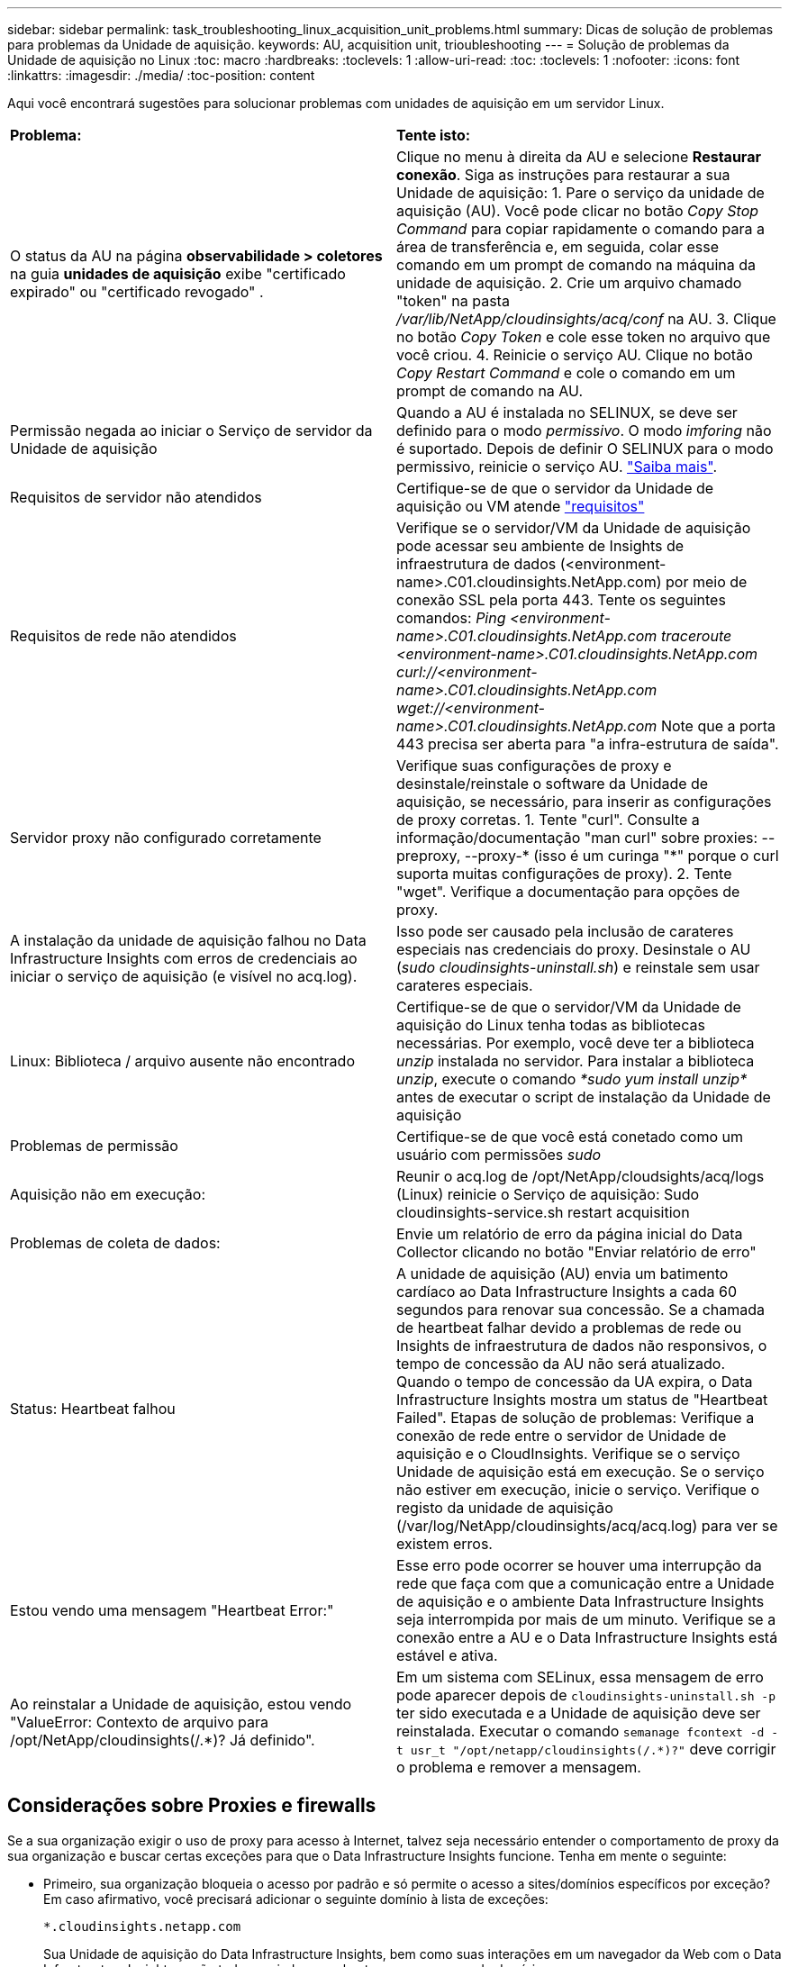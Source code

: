 ---
sidebar: sidebar 
permalink: task_troubleshooting_linux_acquisition_unit_problems.html 
summary: Dicas de solução de problemas para problemas da Unidade de aquisição. 
keywords: AU, acquisition unit, trioubleshooting 
---
= Solução de problemas da Unidade de aquisição no Linux
:toc: macro
:hardbreaks:
:toclevels: 1
:allow-uri-read: 
:toc: 
:toclevels: 1
:nofooter: 
:icons: font
:linkattrs: 
:imagesdir: ./media/
:toc-position: content


[role="lead"]
Aqui você encontrará sugestões para solucionar problemas com unidades de aquisição em um servidor Linux.

|===


| *Problema:* | *Tente isto:* 


| O status da AU na página *observabilidade > coletores* na guia *unidades de aquisição* exibe "certificado expirado" ou "certificado revogado" . | Clique no menu à direita da AU e selecione *Restaurar conexão*. Siga as instruções para restaurar a sua Unidade de aquisição: 1. Pare o serviço da unidade de aquisição (AU). Você pode clicar no botão _Copy Stop Command_ para copiar rapidamente o comando para a área de transferência e, em seguida, colar esse comando em um prompt de comando na máquina da unidade de aquisição. 2. Crie um arquivo chamado "token" na pasta _/var/lib/NetApp/cloudinsights/acq/conf_ na AU. 3. Clique no botão _Copy Token_ e cole esse token no arquivo que você criou. 4. Reinicie o serviço AU. Clique no botão _Copy Restart Command_ e cole o comando em um prompt de comando na AU. 


| Permissão negada ao iniciar o Serviço de servidor da Unidade de aquisição | Quando a AU é instalada no SELINUX, se deve ser definido para o modo _permissivo_. O modo _imforing_ não é suportado. Depois de definir O SELINUX para o modo permissivo, reinicie o serviço AU. link:https://kb.netapp.com/Cloud/BlueXP/DII/Permission_denied_when_starting_the_Cloud_Insight_Acquisition_Unit_Server_Service["Saiba mais"]. 


| Requisitos de servidor não atendidos | Certifique-se de que o servidor da Unidade de aquisição ou VM atende link:concept_acquisition_unit_requirements.html["requisitos"] 


| Requisitos de rede não atendidos | Verifique se o servidor/VM da Unidade de aquisição pode acessar seu ambiente de Insights de infraestrutura de dados (<environment-name>.C01.cloudinsights.NetApp.com) por meio de conexão SSL pela porta 443. Tente os seguintes comandos: _Ping <environment-name>.C01.cloudinsights.NetApp.com_ _traceroute <environment-name>.C01.cloudinsights.NetApp.com_ _curl://<environment-name>.C01.cloudinsights.NetApp.com_ _wget://<environment-name>.C01.cloudinsights.NetApp.com_ Note que a porta 443 precisa ser aberta para "a infra-estrutura de saída". 


| Servidor proxy não configurado corretamente | Verifique suas configurações de proxy e desinstale/reinstale o software da Unidade de aquisição, se necessário, para inserir as configurações de proxy corretas. 1. Tente "curl". Consulte a informação/documentação "man curl" sobre proxies: --preproxy, --proxy-* (isso é um curinga "*" porque o curl suporta muitas configurações de proxy). 2. Tente "wget". Verifique a documentação para opções de proxy. 


| A instalação da unidade de aquisição falhou no Data Infrastructure Insights com erros de credenciais ao iniciar o serviço de aquisição (e visível no acq.log). | Isso pode ser causado pela inclusão de carateres especiais nas credenciais do proxy. Desinstale o AU (_sudo cloudinsights-uninstall.sh_) e reinstale sem usar carateres especiais. 


| Linux: Biblioteca / arquivo ausente não encontrado | Certifique-se de que o servidor/VM da Unidade de aquisição do Linux tenha todas as bibliotecas necessárias. Por exemplo, você deve ter a biblioteca _unzip_ instalada no servidor. Para instalar a biblioteca _unzip_, execute o comando _*sudo yum install unzip*_ antes de executar o script de instalação da Unidade de aquisição 


| Problemas de permissão | Certifique-se de que você está conetado como um usuário com permissões _sudo_ 


| Aquisição não em execução: | Reunir o acq.log de /opt/NetApp/cloudsights/acq/logs (Linux) reinicie o Serviço de aquisição: Sudo cloudinsights-service.sh restart acquisition 


| Problemas de coleta de dados: | Envie um relatório de erro da página inicial do Data Collector clicando no botão "Enviar relatório de erro" 


| Status: Heartbeat falhou | A unidade de aquisição (AU) envia um batimento cardíaco ao Data Infrastructure Insights a cada 60 segundos para renovar sua concessão. Se a chamada de heartbeat falhar devido a problemas de rede ou Insights de infraestrutura de dados não responsivos, o tempo de concessão da AU não será atualizado. Quando o tempo de concessão da UA expira, o Data Infrastructure Insights mostra um status de "Heartbeat Failed". Etapas de solução de problemas: Verifique a conexão de rede entre o servidor de Unidade de aquisição e o CloudInsights. Verifique se o serviço Unidade de aquisição está em execução. Se o serviço não estiver em execução, inicie o serviço. Verifique o registo da unidade de aquisição (/var/log/NetApp/cloudinsights/acq/acq.log) para ver se existem erros. 


| Estou vendo uma mensagem "Heartbeat Error:" | Esse erro pode ocorrer se houver uma interrupção da rede que faça com que a comunicação entre a Unidade de aquisição e o ambiente Data Infrastructure Insights seja interrompida por mais de um minuto. Verifique se a conexão entre a AU e o Data Infrastructure Insights está estável e ativa. 


| Ao reinstalar a Unidade de aquisição, estou vendo "ValueError: Contexto de arquivo para /opt/NetApp/cloudinsights(/.*)? Já definido". | Em um sistema com SELinux, essa mensagem de erro pode aparecer depois de `cloudinsights-uninstall.sh -p` ter sido executada e a Unidade de aquisição deve ser reinstalada. Executar o comando `semanage fcontext -d -t usr_t "/opt/netapp/cloudinsights(/.*)?"` deve corrigir o problema e remover a mensagem. 
|===


== Considerações sobre Proxies e firewalls

Se a sua organização exigir o uso de proxy para acesso à Internet, talvez seja necessário entender o comportamento de proxy da sua organização e buscar certas exceções para que o Data Infrastructure Insights funcione. Tenha em mente o seguinte:

* Primeiro, sua organização bloqueia o acesso por padrão e só permite o acesso a sites/domínios específicos por exceção? Em caso afirmativo, você precisará adicionar o seguinte domínio à lista de exceções:
+
 *.cloudinsights.netapp.com
+
Sua Unidade de aquisição do Data Infrastructure Insights, bem como suas interações em um navegador da Web com o Data Infrastructure Insights, serão todos enviados para hosts com esse nome de domínio.

* Em segundo lugar, alguns proxies tentam executar a inspeção TLS/SSL, personificando sites da Web Insights de infraestrutura de dados com certificados digitais não gerados pelo NetApp. O modelo de segurança da Unidade de aquisição do Data Infrastructure Insights é fundamentalmente incompatível com essas tecnologias. Você também precisaria do nome de domínio acima excetuado dessa funcionalidade para que a Unidade de aquisição do Data Infrastructure Insights faça login com sucesso no Data Infrastructure Insights e facilite a descoberta de dados.


Caso o proxy esteja configurado para inspeção de tráfego, o ambiente Data Infrastructure Insights deve ser adicionado a uma lista de exceções na configuração do proxy. O formato e a configuração dessa lista de exceções variam de acordo com o ambiente proxy e as ferramentas, mas, em geral, você deve adicionar os URLs dos servidores Data Infrastructure Insights a essa lista de exceções para permitir que a AU se comunique adequadamente com esses servidores.

A maneira mais simples de fazer isso é adicionar o próprio domínio Data Infrastructure Insights à lista de exceções:

 *.cloudinsights.netapp.com
No caso em que o proxy não está configurado para inspeção de tráfego, uma lista de exceções pode ou não ser necessária. Se você não tiver certeza se precisa adicionar o Data Infrastructure Insights a uma lista de exceções, ou se tiver dificuldades em instalar ou executar o Data Infrastructure Insights devido à configuração de proxy e/ou firewall, fale com sua equipe de administração de proxy para configurar o gerenciamento do proxy de intercetação SSL.



=== Visualização de endpoints Proxy

Você pode visualizar seus endpoints proxy clicando no link *Configurações de proxy* ao escolher um coletor de dados durante a integração ou no link em _Configurações de proxy_ na página *Ajuda > suporte*. Uma tabela como a seguinte é exibida. Se você tiver o Workload Security no seu ambiente, os URLs de endpoint configurados também serão exibidos nesta lista.

image:ProxyEndpoints_NewTable.png["Tabela de pontos finais do proxy"]



== Recursos

Dicas adicionais de solução de problemas podem ser encontradas no link:https://kb.netapp.com/Cloud/BlueXP/DII["Base de conhecimento da NetApp"] (login de suporte necessário).

Informações adicionais de suporte podem ser encontradas na página Insights de infraestrutura de dadoslink:concept_requesting_support.html["Suporte"].
